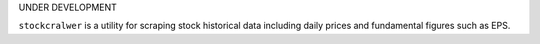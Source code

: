 UNDER DEVELOPMENT

``stockcralwer`` is a utility for scraping stock historical data including
daily prices and fundamental figures such as EPS.
